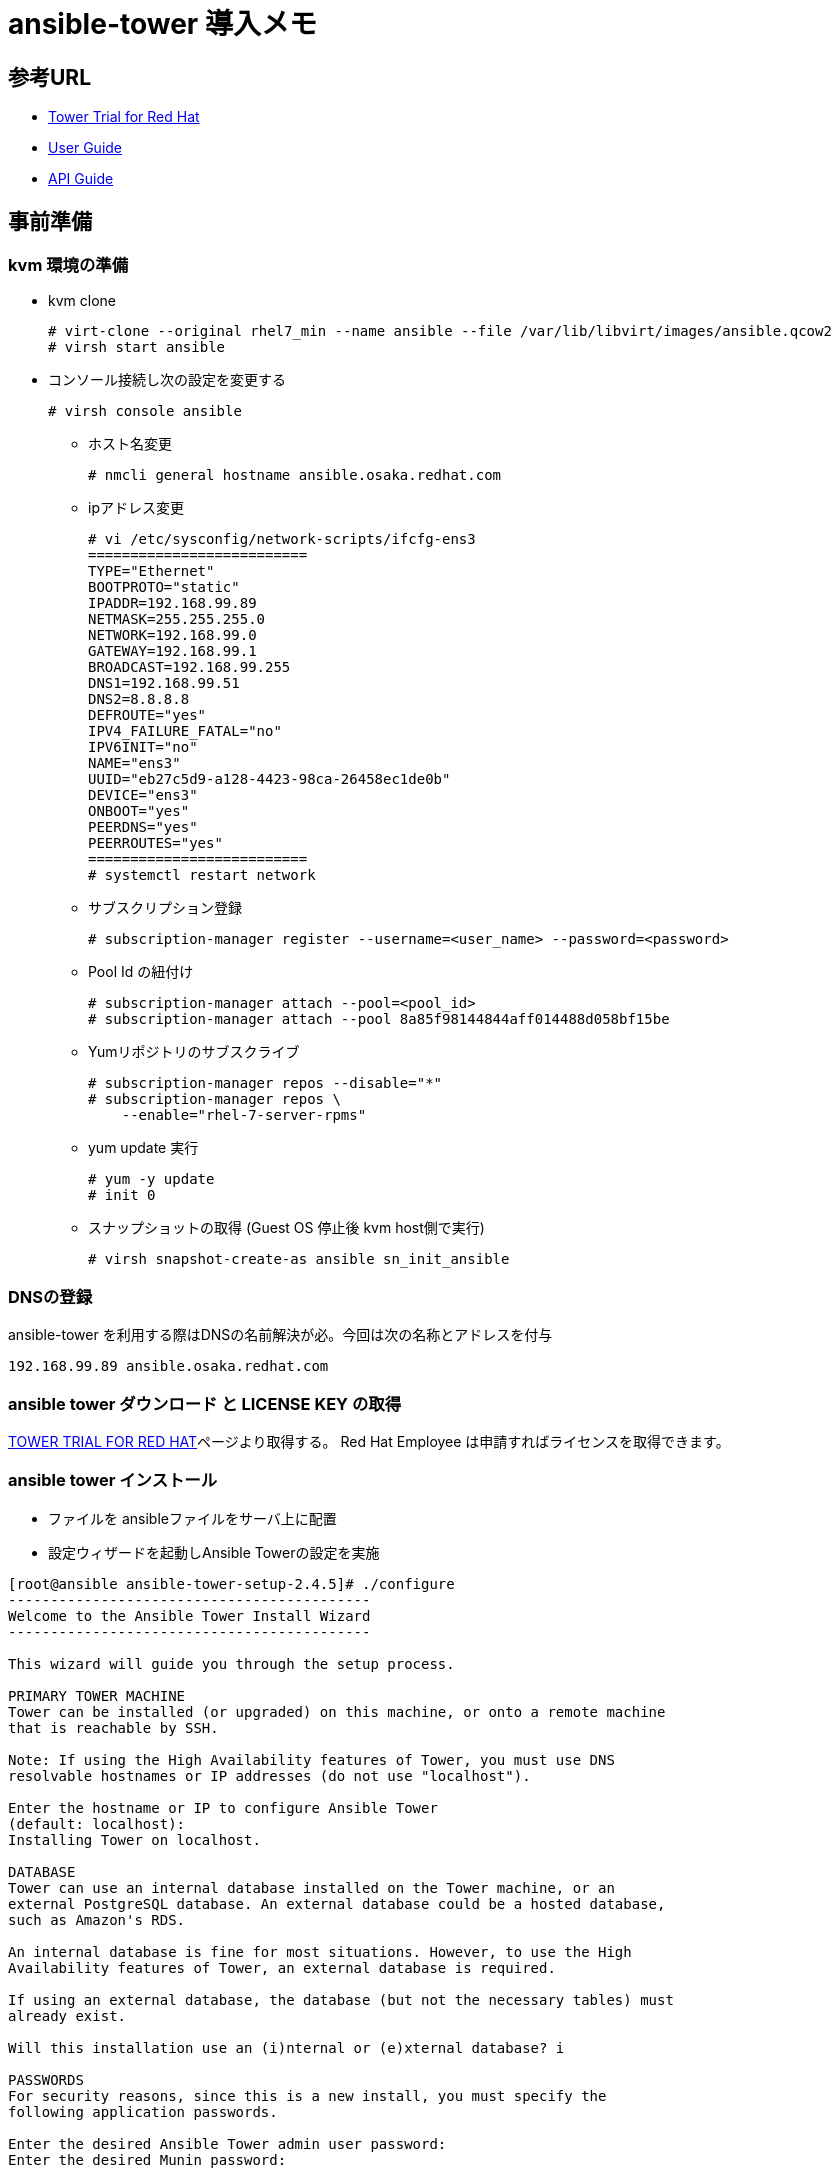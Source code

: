 = ansible-tower 導入メモ

== 参考URL
  * https://store.ansible.com/redhat/tower_license/[Tower Trial for Red Hat]
  * http://docs.ansible.com/ansible-tower/index.html[User Guide]
  * http://docs.ansible.com/ansible-tower/latest/html/towerapi/index.html[API Guide]

== 事前準備

=== kvm 環境の準備

  * kvm clone

  # virt-clone --original rhel7_min --name ansible --file /var/lib/libvirt/images/ansible.qcow2
  # virsh start ansible

  * コンソール接続し次の設定を変更する

    # virsh console ansible

    ** ホスト名変更

      # nmcli general hostname ansible.osaka.redhat.com

    ** ipアドレス変更

      # vi /etc/sysconfig/network-scripts/ifcfg-ens3
      ==========================
      TYPE="Ethernet"
      BOOTPROTO="static"
      IPADDR=192.168.99.89
      NETMASK=255.255.255.0
      NETWORK=192.168.99.0
      GATEWAY=192.168.99.1
      BROADCAST=192.168.99.255
      DNS1=192.168.99.51
      DNS2=8.8.8.8
      DEFROUTE="yes"
      IPV4_FAILURE_FATAL="no"
      IPV6INIT="no"
      NAME="ens3"
      UUID="eb27c5d9-a128-4423-98ca-26458ec1de0b"
      DEVICE="ens3"
      ONBOOT="yes"
      PEERDNS="yes"
      PEERROUTES="yes"
      ==========================
      # systemctl restart network

    ** サブスクリプション登録

    # subscription-manager register --username=<user_name> --password=<password>

    ** Pool Id の紐付け

    # subscription-manager attach --pool=<pool_id>
    # subscription-manager attach --pool 8a85f98144844aff014488d058bf15be

  	** Yumリポジトリのサブスクライブ

    # subscription-manager repos --disable="*"
    # subscription-manager repos \
        --enable="rhel-7-server-rpms"

    ** yum update 実行

    # yum -y update
    # init 0

    ** スナップショットの取得 (Guest OS 停止後 kvm host側で実行)

    # virsh snapshot-create-as ansible sn_init_ansible

=== DNSの登録
ansible-tower を利用する際はDNSの名前解決が必。今回は次の名称とアドレスを付与

  192.168.99.89 ansible.osaka.redhat.com

=== ansible tower ダウンロード と LICENSE KEY の取得

https://store.ansible.com/redhat/tower_license/[TOWER TRIAL FOR RED HAT]ページより取得する。
Red Hat Employee は申請すればライセンスを取得できます。

=== ansible tower インストール

* ファイルを ansibleファイルをサーバ上に配置
* 設定ウィザードを起動しAnsible Towerの設定を実施
----
[root@ansible ansible-tower-setup-2.4.5]# ./configure
-------------------------------------------
Welcome to the Ansible Tower Install Wizard
-------------------------------------------

This wizard will guide you through the setup process.

PRIMARY TOWER MACHINE
Tower can be installed (or upgraded) on this machine, or onto a remote machine
that is reachable by SSH.

Note: If using the High Availability features of Tower, you must use DNS
resolvable hostnames or IP addresses (do not use "localhost").

Enter the hostname or IP to configure Ansible Tower
(default: localhost):
Installing Tower on localhost.

DATABASE
Tower can use an internal database installed on the Tower machine, or an
external PostgreSQL database. An external database could be a hosted database,
such as Amazon's RDS.

An internal database is fine for most situations. However, to use the High
Availability features of Tower, an external database is required.

If using an external database, the database (but not the necessary tables) must
already exist.

Will this installation use an (i)nternal or (e)xternal database? i

PASSWORDS
For security reasons, since this is a new install, you must specify the
following application passwords.

Enter the desired Ansible Tower admin user password:
Enter the desired Munin password:

REVIEW
You selected the following options:

The primary Tower machine is: localhost
Tower will operate on an INTERNAL database.

Are these settings correct (y/n)? y
Settings saved to /root/ansible-tower-setup-2.4.5/tower_setup_conf.yml.

FINISHED!
You have completed the setup wizard. You may execute the installation of
Ansible Tower by issuing the following command:

sudo ./setup.sh
----

* Ansible Towerのインストール

[root@ansible ansible-tower-setup-2.4.5]# ./setup.sh

* ブラウザーから管理画面にアクセス。LICENSE KEY を設定する

image::images/Ansible-Tower_install_001.png[]
